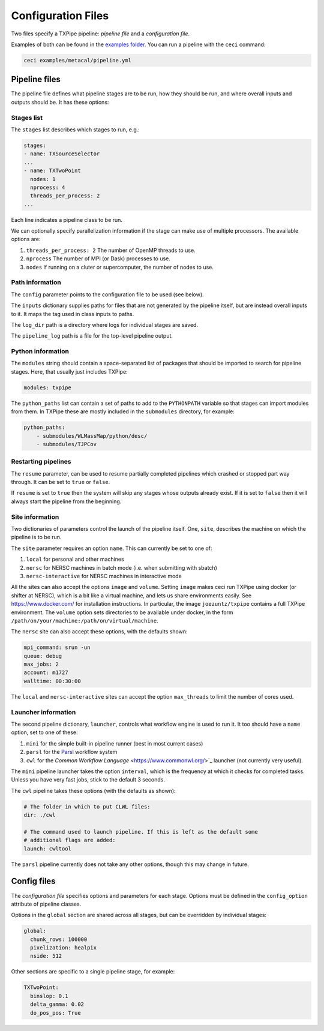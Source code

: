 Configuration Files
===================

Two files specify a TXPipe pipeline: *pipeline file* and a *configuration file*.

Examples of both can be found in the `examples folder <https://github.com/LSSTDESC/TXPipe/tree/Documentation/examples>`_. You can run a pipeline with the ``ceci`` command:

.. code-block:: bash

    ceci examples/metacal/pipeline.yml


Pipeline files
--------------

The pipeline file defines what pipeline stages are to be run, how they should be run, and where overall inputs and outputs should be. It has these options:

Stages list
^^^^^^^^^^^

The ``stages`` list describes which stages to run, e.g.:

.. code-block:: yaml

    stages:
    - name: TXSourceSelector
    ...
    - name: TXTwoPoint
      nodes: 1
      nprocess: 4
      threads_per_process: 2
    ...

Each line indicates a pipeline class to be run.

We can optionally specify parallelization information if the stage can make use of multiple processors. The available options are:

#. ``threads_per_process: 2`` The number of OpenMP threads to use.

#. ``nprocess`` The number of MPI (or Dask) processes to use.

#. ``nodes`` If running on a cluter or supercomputer, the number of nodes to use.


Path information
^^^^^^^^^^^^^^^^

The ``config`` parameter points to the configuration file to be used (see below).

The ``inputs`` dictionary supplies paths for files that are not generated by the pipeline itself, but are instead overall inputs to it. It maps the tag used in class inputs to paths.

The ``log_dir`` path is a directory where logs for individual stages are saved.

The ``pipeline_log`` path is a file for the top-level pipeline output.


Python information
^^^^^^^^^^^^^^^^^^

The ``modules`` string should contain a space-separated list of packages that should be imported to search for pipeline stages. Here, that usually just includes TXPipe:

.. code-block:: yaml

    modules: txpipe

The ``python_paths`` list can contain a set of paths to add to the ``PYTHONPATH`` variable so that stages can import modules from them. In TXPipe these are mostly included in the ``submodules`` directory, for example:

.. code-block:: yaml

    python_paths:
        - submodules/WLMassMap/python/desc/
        - submodules/TJPCov


Restarting pipelines
^^^^^^^^^^^^^^^^^^^^

The ``resume`` parameter, can be used to resume partially completed pipelines which crashed or stopped part way through. It can be set to ``true`` or ``false``.

If ``resume`` is set to ``true`` then the system will skip any stages whose outputs already exist. If it is set to ``false`` then it will always start the pipeline from the beginning.


Site information
^^^^^^^^^^^^^^^^^^^^


Two dictionaries of parameters control the launch of the pipeline itself. One, ``site``, describes the machine on which the pipeline is to be run. 


The ``site`` parameter requires an option ``name``. This can currently be set to one of:

#. ``local`` for personal and other machines

#. ``nersc`` for NERSC machines in batch mode (i.e. when submitting with sbatch)

#. ``nersc-interactive`` for NERSC machines in interactive mode


All the sites can also accept the options ``image`` and ``volume``. Setting ``image`` makes ceci run TXPipe using docker (or shifter at NERSC), which is a bit like a virtual machine, and lets us share environments easily. See https://www.docker.com/ for installation instructions. In particular, the image ``joezuntz/txpipe`` contains a full TXPipe environment.  The ``volume`` option sets directories to be available under docker, in the form ``/path/on/your/machine:/path/on/virtual/machine``.

The ``nersc`` site can also accept these options, with the defaults shown:

.. code-block:: yaml

    mpi_command: srun -un
    queue: debug
    max_jobs: 2
    account: m1727
    walltime: 00:30:00


The ``local`` and ``nersc-interactive`` sites can accept the option ``max_threads`` to limit the number of cores used.


Launcher information
^^^^^^^^^^^^^^^^^^^^^
The second pipeline dictionary, ``launcher``, controls what workflow engine is used to run it. It too should have a ``name`` option, set to one of these:

#. ``mini`` for the simple built-in pipeline runner (best in most current cases)

#. ``parsl`` for the `Parsl <https://parsl-project.org/>`_ workflow system

#. ``cwl`` for the `Common Workflow Language` <https://www.commonwl.org/>`_ launcher (not currently very useful).


The ``mini`` pipeline launcher takes the option ``interval``, which is the frequency at which it checks for completed tasks. Unless you have very fast jobs, stick to the default 3 seconds.

The ``cwl`` pipeline takes these options (with the defaults as shown):


.. code-block:: yaml

    # The folder in which to put CLWL files:
    dir: ./cwl 

    # The command used to launch pipeline. If this is left as the default some
    # additional flags are added:
    launch: cwltool 

The ``parsl`` pipeline currently does not take any other options, though this may change in future.



Config files
------------

The *configuration file* specifies options and parameters for each stage. Options must be defined in the ``config_option`` attribute of pipeline classes.

Options in the ``global`` section are shared across all stages, but can be overridden by individual stages:

.. code-block:: yaml

  global:
    chunk_rows: 100000
    pixelization: healpix
    nside: 512

Other sections are specific to a single pipeline stage, for example:

.. code-block:: yaml

  TXTwoPoint:
    binslop: 0.1
    delta_gamma: 0.02
    do_pos_pos: True

